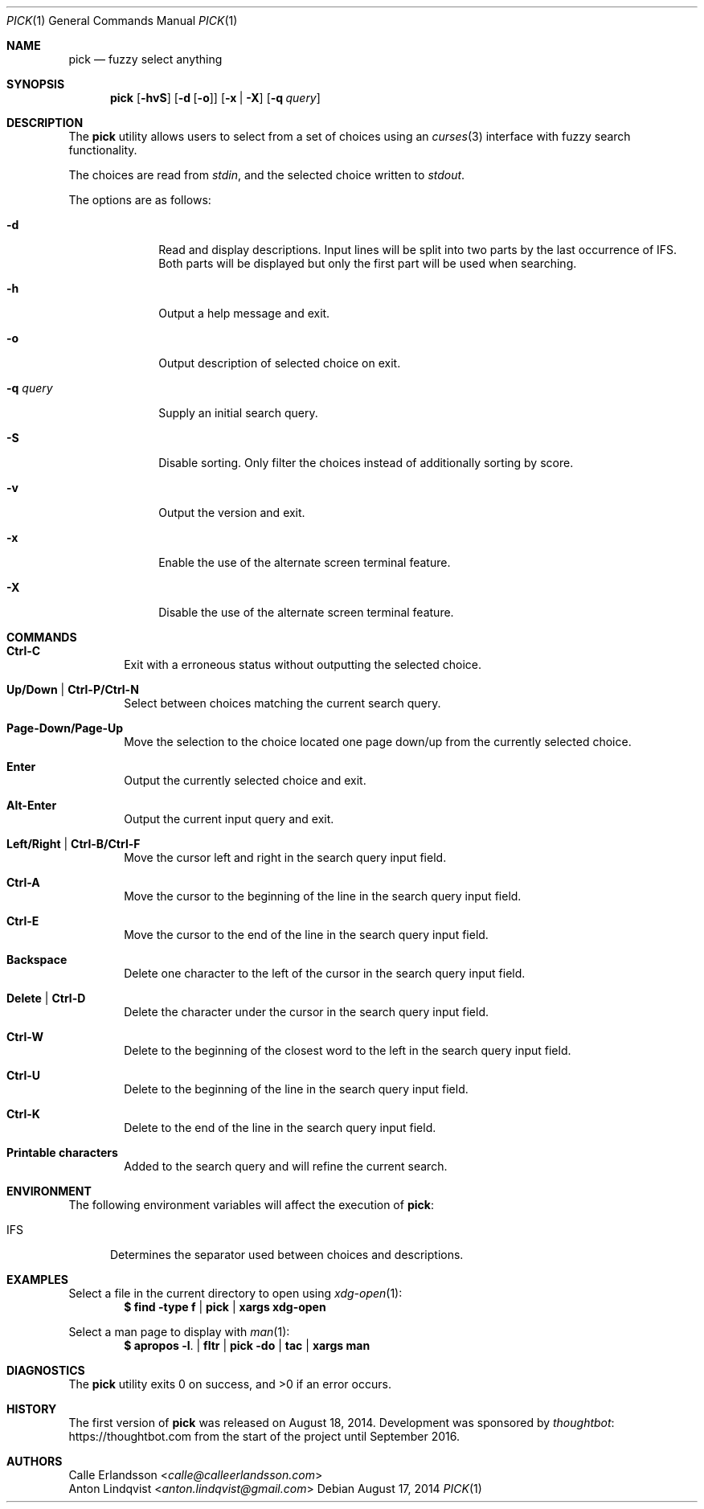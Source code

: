 .Dd August 17, 2014
.Dt PICK 1
.Os
.Sh NAME
.Nm pick
.Nd fuzzy select anything
.Sh SYNOPSIS
.Nm
.Op Fl hvS
.Op Fl d Op Fl o
.Op Fl x | Fl X
.Op Fl q Ar query
.Sh DESCRIPTION
The
.Nm
utility allows users to select from a set of choices using an
.Xr curses 3
interface with fuzzy search functionality.
.Pp
The choices are read from
.Pa stdin ,
and the selected choice written to
.Pa stdout .
.Pp
The options are as follows:
.Bl -tag -width "-q query"
.It Fl d
Read and display descriptions.
Input lines will be split into two parts by the last occurrence of
.Ev IFS .
Both parts will be displayed but only the first part will be used when
searching.
.It Fl h
Output a help message and exit.
.It Fl o
Output description of selected choice on exit.
.It Fl q Ar query
Supply an initial search query.
.It Fl S
Disable sorting.
Only filter the choices instead of additionally sorting by score.
.It Fl v
Output the version and exit.
.It Fl x
Enable the use of the alternate screen terminal feature.
.It Fl X
Disable the use of the alternate screen terminal feature.
.El
.Sh COMMANDS
.Bl -tag -width XXXX
.It Ic Ctrl-C
Exit with a erroneous status without outputting the selected choice.
.It Ic Up/Down | Ctrl-P/Ctrl-N
Select between choices matching the current search query.
.It Ic Page-Down/Page-Up
Move the selection to the choice located one page down/up from the currently
selected choice.
.It Ic Enter
Output the currently selected choice and exit.
.It Ic Alt-Enter
Output the current input query and exit.
.It Ic Left/Right | Ctrl-B/Ctrl-F
Move the cursor left and right in the search query input field.
.It Ic Ctrl-A
Move the cursor to the beginning of the line in the search query input field.
.It Ic Ctrl-E
Move the cursor to the end of the line in the search query input field.
.It Ic Backspace
Delete one character to the left of the cursor in the search query input field.
.It Ic Delete | Ctrl-D
Delete the character under the cursor in the search query input field.
.It Ic Ctrl-W
Delete to the beginning of the closest word to the left in the search query
input field.
.It Ic Ctrl-U
Delete to the beginning of the line in the search query input field.
.It Ic Ctrl-K
Delete to the end of the line in the search query input field.
.It Ic Printable characters
Added to the search query and will refine the current search.
.El
.Sh ENVIRONMENT
The following environment variables will affect the execution of
.Nm pick :
.Bl -tag -width IFS
.It Ev IFS
Determines the separator used between choices and descriptions.
.El
.Sh EXAMPLES
Select a file in the current directory to open using
.Xr xdg-open 1 :
.Dl $ find -type f | pick | xargs xdg-open
.Pp
Select a man page to display with
.Xr man 1 :
.Dl $ apropos -l . | fltr | pick -do | tac | xargs man
.Sh DIAGNOSTICS
.Ex -std
.Sh HISTORY
The first version of
.Nm
was released on August 18, 2014.
Development was sponsored by
.Lk https://thoughtbot.com thoughtbot
from the start of the project until September 2016.
.Sh AUTHORS
.An Calle Erlandsson Aq Mt calle@calleerlandsson.com
.An Anton Lindqvist Aq Mt anton.lindqvist@gmail.com
